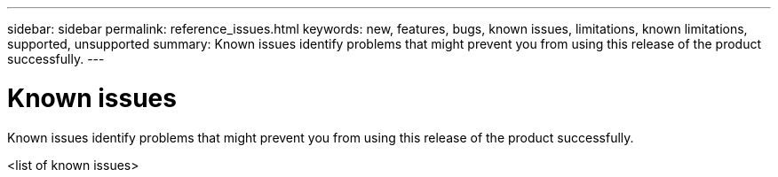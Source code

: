 ---
sidebar: sidebar
permalink: reference_issues.html
keywords: new, features, bugs, known issues, limitations, known limitations, supported, unsupported
summary: Known issues identify problems that might prevent you from using this release of the product successfully.
---

= Known issues
:toc: macro
:hardbreaks:
:nofooter:
:icons: font
:linkattrs:
:imagesdir: ./media/

[.lead]
Known issues identify problems that might prevent you from using this release of the product successfully.

<list of known issues>

//There are no known issues in this release of Converged Systems Advisor.
